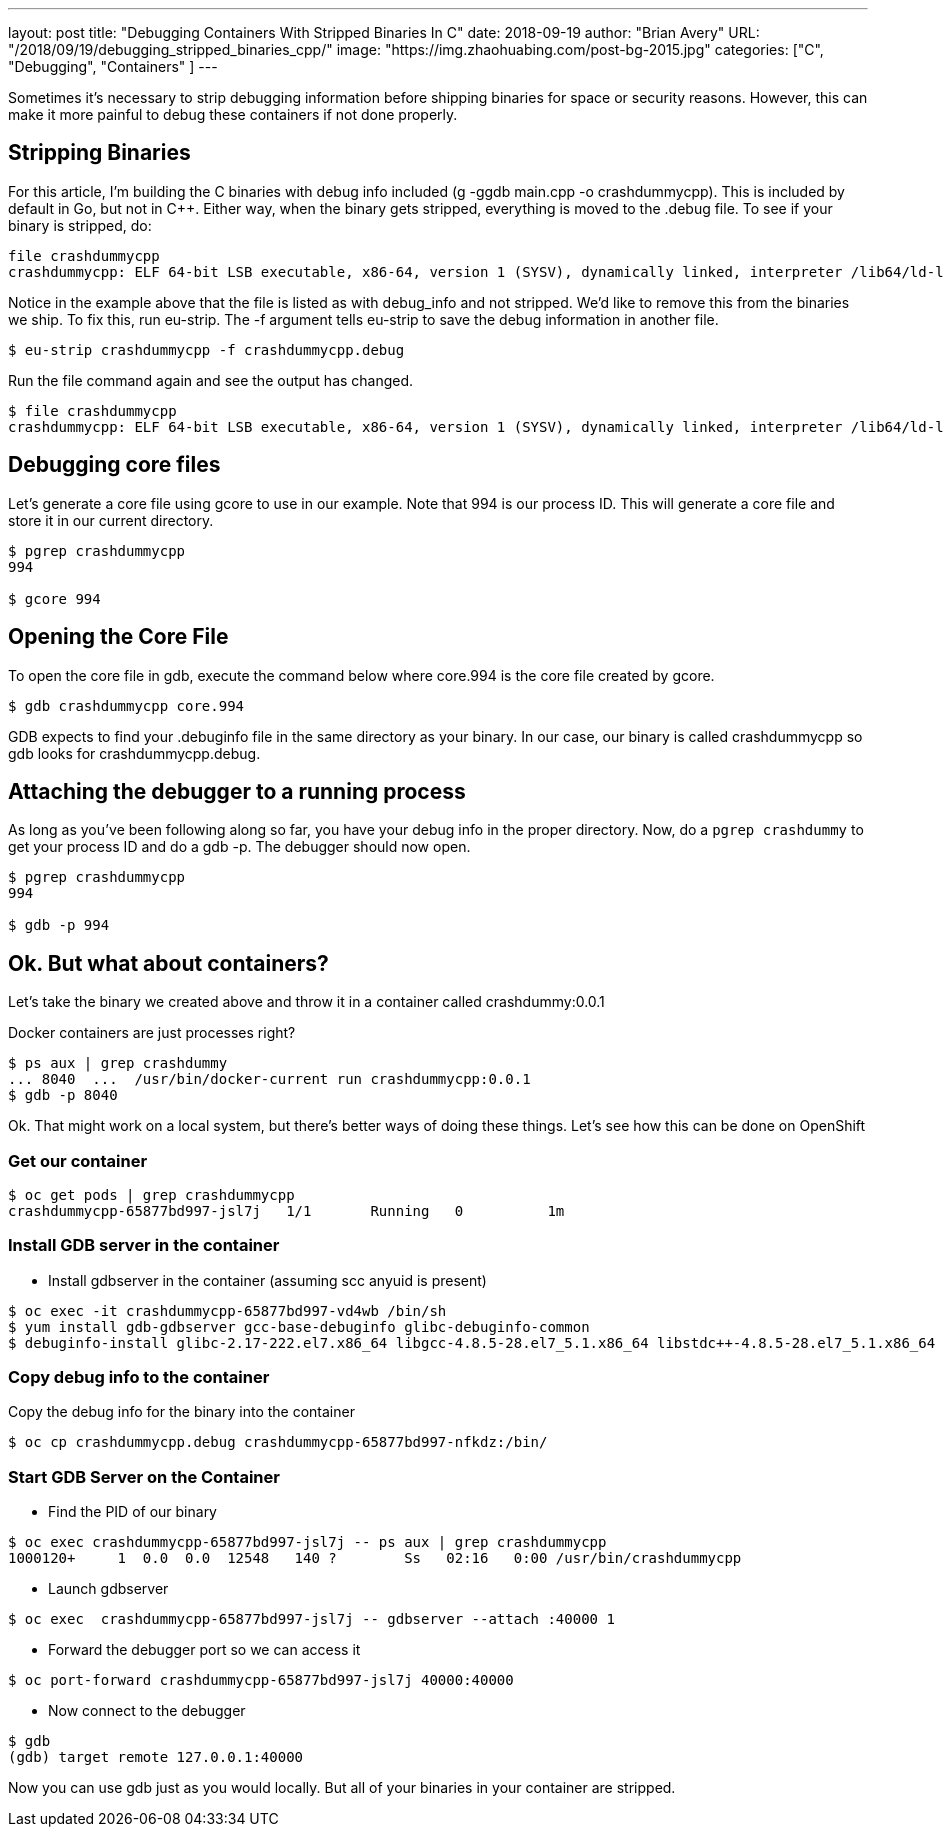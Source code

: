 ---
layout:     post
title:      "Debugging Containers With Stripped Binaries In C++"
date:       2018-09-19
author:     "Brian Avery"
URL:        "/2018/09/19/debugging_stripped_binaries_cpp/"
image:      "https://img.zhaohuabing.com/post-bg-2015.jpg"
categories:  ["C++", "Debugging", "Containers" ]
---

Sometimes it's necessary to strip debugging information before shipping binaries for space or security reasons. However, this can make it more painful to debug these containers if not done properly. 

== Stripping Binaries

For this article, I'm building the C++ binaries with debug info included (g++ -ggdb main.cpp -o crashdummycpp). This is included by default in Go, but not in C++. Either way, when the binary gets stripped, everything is moved to the .debug file. To see if your binary  is stripped, do:

[source, bash]
----
file crashdummycpp 
crashdummycpp: ELF 64-bit LSB executable, x86-64, version 1 (SYSV), dynamically linked, interpreter /lib64/ld-linux-x86-64.so.2, for GNU/Linux 3.2.0, BuildID[sha1]=2f2a7e0053f53c1a9d2816f67e50077d22872aeb, with debug_info, not stripped
----

Notice in the example above that the file is listed as with debug_info and not stripped. We'd like to remove this from the binaries we ship. To fix this, run eu-strip. The -f argument tells eu-strip to save the debug information in another file.

[source,bash]
----
$ eu-strip crashdummycpp -f crashdummycpp.debug
----

Run the file command again and see the output has changed. 
[source, bash]
----
$ file crashdummycpp
crashdummycpp: ELF 64-bit LSB executable, x86-64, version 1 (SYSV), dynamically linked, interpreter /lib64/ld-linux-x86-64.so.2, for GNU/Linux 3.2.0, BuildID[sha1]=2f2a7e0053f53c1a9d2816f67e50077d22872aeb, stripped
----

== Debugging core files
Let's generate a core file using gcore to use in our example. Note that 994 is our process ID. This will generate a core file and store it in our current directory.

[source, bash]
----
$ pgrep crashdummycpp      
994

$ gcore 994 
----

== Opening the Core File
To open the core file in gdb, execute the command below where core.994 is the core file created by gcore. 

[source, bash]
----
$ gdb crashdummycpp core.994                                                                          
----

GDB expects to find your .debuginfo file in the same directory as your binary. In our case, our binary is called crashdummycpp so gdb looks for crashdummycpp.debug. 



== Attaching the debugger to a running process
As long as you’ve been following along so far, you have your debug info in the proper directory. Now, do a ``pgrep crashdummy`` to get your process ID and do a gdb -p. The debugger should now open. 

[source, bash]
----
$ pgrep crashdummycpp  
994

$ gdb -p 994  
----

== Ok. But what about containers?

Let's take the binary we created above and throw it in a container called crashdummy:0.0.1

Docker containers are just processes right?

[source, bash]
----
$ ps aux | grep crashdummy
... 8040  ...  /usr/bin/docker-current run crashdummycpp:0.0.1
$ gdb -p 8040
----

Ok. That might work on a local system, but there's better ways of doing these things. Let's see how this can be done on OpenShift


=== Get our container
[source, bash]
----
$ oc get pods | grep crashdummycpp
crashdummycpp-65877bd997-jsl7j   1/1       Running   0          1m
----

=== Install GDB server in the container
* Install gdbserver in the container (assuming scc anyuid is present)
```
$ oc exec -it crashdummycpp-65877bd997-vd4wb /bin/sh
$ yum install gdb-gdbserver gcc-base-debuginfo glibc-debuginfo-common
$ debuginfo-install glibc-2.17-222.el7.x86_64 libgcc-4.8.5-28.el7_5.1.x86_64 libstdc++-4.8.5-28.el7_5.1.x86_64
```

=== Copy debug info to the container
Copy the debug info for the binary into the container
```
$ oc cp crashdummycpp.debug crashdummycpp-65877bd997-nfkdz:/bin/
```

=== Start GDB Server on the Container
* Find the PID of our binary
```
$ oc exec crashdummycpp-65877bd997-jsl7j -- ps aux | grep crashdummycpp 
1000120+     1  0.0  0.0  12548   140 ?        Ss   02:16   0:00 /usr/bin/crashdummycpp
```

* Launch gdbserver
```
$ oc exec  crashdummycpp-65877bd997-jsl7j -- gdbserver --attach :40000 1
```

* Forward the debugger port so we can access it

```
$ oc port-forward crashdummycpp-65877bd997-jsl7j 40000:40000
```

* Now connect to the debugger

```
$ gdb
(gdb) target remote 127.0.0.1:40000
```

Now you can use gdb just as you would locally. But all of your binaries in your container are stripped.









